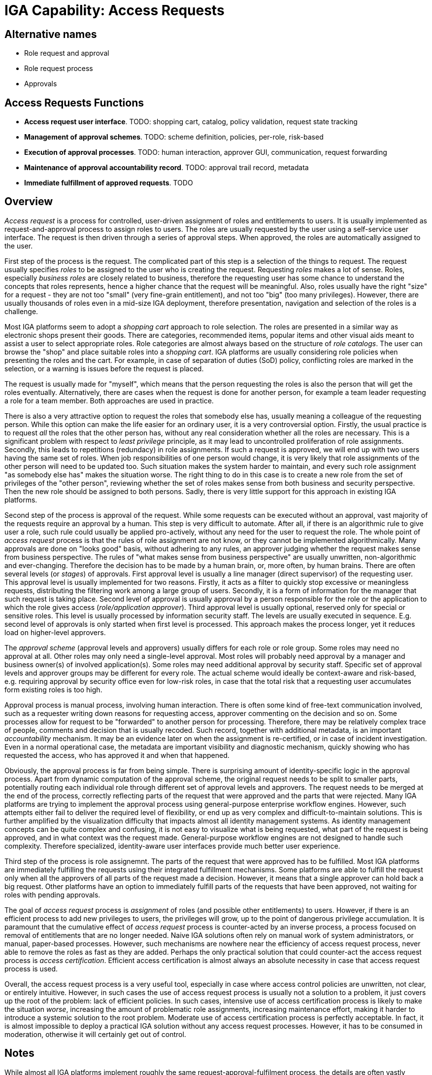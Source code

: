 = IGA Capability: Access Requests
:page-nav-title: Access Requests
:page-display-order: 150
:page-keywords: [ 'IGA' ]
:page-upkeep-status: green
:page-visibility: hidden

== Alternative names

* Role request and approval

* Role request process

* Approvals

== Access Requests Functions

* *Access request user interface*.
TODO: shopping cart, catalog, policy validation, request state tracking

* *Management of approval schemes*.
TODO: scheme definition, policies, per-role, risk-based

* *Execution of approval processes*.
TODO: human interaction, approver GUI, communication, request forwarding

* *Maintenance of approval accountability record*.
TODO: approval trail record, metadata

* *Immediate fulfillment of approved requests*.
TODO

== Overview

_Access request_ is a process for controlled, user-driven assignment of roles and entitlements to users.
It is usually implemented as request-and-approval process to assign roles to users.
The roles are usually requested by the user using a self-service user interface.
The request is then driven through a series of approval steps.
When approved, the roles are automatically assigned to the user.

First step of the process is the request.
The complicated part of this step is a selection of the things to request.
The request usually specifies _roles_ to be assigned to the user who is creating the request.
Requesting _roles_ makes a lot of sense.
Roles, especially _business roles_ are closely related to business, therefore the requesting user has some chance to understand the concepts that roles represents, hence a higher chance that the request will be meaningful.
Also, roles usually have the right "size" for a request - they are not too "small" (very fine-grain entitlement), and not too "big" (too many privileges).
However, there are usually thousands of roles even in a mid-size IGA deployment, therefore presentation, navigation and selection of the roles is a challenge.

Most IGA platforms seem to adopt a _shopping cart_ approach to role selection.
The roles are presented in a similar way as electronic shops present their goods.
There are categories, recommended items, popular items and other visual aids meant to assist a user to select appropriate roles.
Role categories are almost always based on the structure of _role catalogs_.
The user can browse the "shop" and place suitable roles into a _shopping cart_.
IGA platforms are usually considering role policies when presenting the roles and the cart.
For example, in case of separation of duties (SoD) policy, conflicting roles are marked in the selection, or a warning is issues before the request is placed.

The request is usually made for "myself", which means that the person requesting the roles is also the person that will get the roles eventually.
Alternatively, there are cases when the request is done for another person, for example a team leader requesting a role for a team member.
Both approaches are used in practice.

There is also a very attractive option to request the roles that somebody else has, usually meaning a colleague of the requesting person.
While this option can make the life easier for an ordinary user, it is a very controversial option.
Firstly, the usual practice is to request _all_ the roles that the other person has, without any real consideration whether all the roles are necessary.
This is a significant problem with respect to _least privilege_ principle, as it may lead to uncontrolled proliferation of role assignments.
Secondly, this leads to repetitions (redundacy) in role assignments.
If such a request is approved, we will end up with two users having the same set of roles.
When job responsibilities of one person would change, it is very likely that role assignments of the other person will need to be updated too.
Such situation makes the system harder to maintain, and every such role assignment "as somebody else has" makes the situation worse.
The right thing to do in this case is to create a new role from the set of privileges of the "other person", reviewing whether the set of roles makes sense from both business and security perspective.
Then the new role should be assigned to both persons.
Sadly, there is very little support for this approach in existing IGA platforms.

Second step of the process is approval of the request.
While some requests can be executed without an approval, vast majority of the requests require an approval by a human.
This step is very difficult to automate.
After all, if there is an algorithmic rule to give user a role, such rule could usually be applied pro-actively, without any need for the user to request the role.
The whole point of _access request_ process is that the rules of role assignment are not know, or they cannot be implemented algorithmically.
Many approvals are done on "looks good" basis, without adhering to any rules, an approver judging whether the request makes sense from business perspective.
The rules of "what makes sense from business perspective" are usually unwritten, non-algorithmic and ever-changing.
Therefore the decision has to be made by a human brain, or, more often, by human brains.
There are often several levels (or _stages_) of approvals.
First approval level is usually a line manager (direct supervisor) of the requesting user.
This approval level is usually implemented for two reasons.
Firstly, it acts as a filter to quickly stop excessive or meaningless requests, distributing the filtering work among a large group of users.
Secondly, it is a form of information for the manager that such request is taking place.
Second level of approval is usually approval by a person responsible for the role or the application to which the role gives access (_role/application approver_).
Third approval level is usually optional, reserved only for special or sensitive roles.
This level is usually processed by information security staff.
The levels are usually executed in sequence.
E.g. second level of approvals is only started when first level is processed.
This approach makes the process longer, yet it reduces load on higher-level approvers.

The _approval scheme_ (approval levels and approvers) usually differs for each role or role group.
Some roles may need no approval at all.
Other roles may only need a single-level approval.
Most roles will probably need approval by a manager and business owner(s) of involved application(s).
Some roles may need additional approval by security staff.
Specific set of approval levels and approver groups may be different for every role.
The actual scheme would ideally be context-aware and risk-based, e.g. requiring approval by security office even for low-risk roles, in case that the total risk that a requesting user accumulates form existing roles is too high.

Approval process is manual process, involving human interaction.
There is often some kind of free-text communication involved, such as a requester writing down reasons for requesting access, approver commenting on the decision and so on.
Some processes allow for request to be "forwarded" to another person for processing.
Therefore, there may be relatively complex trace of people, comments and decision that is usually recoded.
Such record, together with additional metadata, is an important _accountability_ mechanism.
It may be an evidence later on when the assignment is re-certified, or in case of incident investigation.
Even in a normal operational case, the metadata are important visibility and diagnostic mechanism, quickly showing who has requested the access, who has approved it and when that happened.

Obviously, the approval process is far from being simple.
There is surprising amount of identity-specific logic in the approval process.
Apart from dynamic computation of the approval scheme, the original request needs to be split to smaller parts, potentially routing each individual role through different set of approval levels and approvers.
The request needs to be merged at the end of the process, correctly reflecting parts of the request that were approved and the parts that were rejected.
Many IGA platforms are trying to implement the approval process using general-purpose enterprise workflow engines.
However, such attempts either fail to deliver the required level of flexibility, or end up as very complex and difficult-to-maintain solutions.
This is further amplified by the visualization difficulty that impacts almost all identity management systems.
As identity management concepts can be quite complex and confusing, it is not easy to visualize what is being requested, what part of the request is being approved, and in what context was the request made.
General-purpose workflow engines are not designed to handle such complexity.
Therefore specialized, identity-aware user interfaces provide much better user experience.

Third step of the process is role assignemnt.
The parts of the request that were approved has to be fulfilled.
Most IGA platforms are immediately fulfilling the requests using their integrated fulfillment mechanisms.
Some platforms are able to fulfill the request only when all the approvers of all parts of the request made a decision.
However, it means that a single approver can hold back a big request.
Other platforms have an option to immediately fulfill parts of the requests that have been approved, not waiting for roles with pending approvals.

The goal of _access request_ process is _assignment_ of roles (and possible other entitlements) to users.
However, if there is an efficient process to add new privileges to users, the privileges will grow, up to the point of dangerous privilege accumulation.
It is paramount that the cumulative effect of _access request_ process is counter-acted by an inverse process, a process focused on removal of entitlements that are no longer needed.
Naive IGA solutions often rely on manual work of system administrators, or manual, paper-based processes.
However, such mechanisms are nowhere near the efficiency of access request process, never able to remove the roles as fast as they are added.
Perhaps the only practical solution that could counter-act the access request process is _access certification_.
Efficient access certification is almost always an absolute necessity in case that access request process is used.

Overall, the access request process is a very useful tool, especially in case where access control policies are unwritten, not clear, or entirely intuitive.
However, in such cases the use of access request process is usually not a solution to a problem, it just covers up the root of the problem: lack of efficient policies.
In such cases, intensive use of access certification process is likely to make the situation _worse_, increasing the amount of problematic role assignments, increasing maintenance effort, making it harder to introduce a systemic solution to the root problem.
Moderate use of access certification process is perfectly acceptable.
In fact, it is almost impossible to deploy a practical IGA solution without any access request processes.
However, it has to be consumed in moderation, otherwise it will certainly get out of control.


== Notes

While almost all IGA platforms implement roughly the same request-approval-fulfilment process, the details are often vastly different.
There are major differences in the request user interface (a.k.a. "shopping cart"), providing varied quality of user experience.
Some IGA platforms have serious implementation limitations, such as locking the entire user record for the duration of the approval process.
Other system support only a single request to be active for each user at a given time.
As approval process can take a long time, such limitation have severe impact on identity management and governance processes.
Some systems implement the processes using internal implementation, while other use general-purpose workflow engines.
The quality of integration with the workflow engine varies significantly from product to product.
While the quality of user interface is usually quite obvious, other details of the access request process are hidden.
As access request is often used in practice, and the quality of the entire process is essential for efficient day-to-day operation of IGA platform, it is strongly recommended investing sufficient resources to proof-of-concept of this part of the solution.

Vast majority of access request processes are dealing with _role_ assignment requests.
It is theoretically possible to implement access request processes for low-level _entitlements_, such as LDAP groups or operating system privileges.
However, such processes tend to be very problematic.
Access request processes are based on governance concepts, such as _policies_ and _ownership_.
It is very difficult to define such concepts for entities that reside outside of IGA platforms.
Entitlements often "live" in target systems.
IGA platform maintains some data about them, however, they are usually not first-class citizens of IGA platform.
It would be difficult for IGA platform to determine approvers for such request.
Therefore, the capabilities of IGA platforms to directly support access requests for _entitlements_ is almost always very limited.
Many IGA platforms overcome this situation by automatically maintaining _roles_ that correspond to _entitlements_.
For example, LDAP groups can be automatically synchronized to IGA platforms, creating _application role_ for each LDAP group.
Such application roles can then be a subject of ordinary access request process, including ability to specify policies and track ownership.

The basic idea of _access request_ process is based on an idea that we can define what _access_ is.
This is relatively easy to do in structured access control models, such as role-based access control (RBAC).
In RBAC, role is a well-specified concept that grants access, it is a natural target of access request process.
However, access controls models with weaker structure are not well-suited for access request process.
For example, attribute-based access control (ABAC) does not have a concept that could be used to define _access_.
In ABAC, the access is based on many variables, it is almost impossible to specify which of them determine the _access_ and what combinations of variables are meaningful enough to be requested.
In practice, access in ABAC model is usually determined by attributes of user account.
Therefore, the ABAC access request process would need to deal with values of user access attributes, values that are usually not formally specified.
Such approach is very difficult to implement in a declarative form.
While it is not impossible to set up and maintain an access request process for systems based on ABAC, it is vastly more difficult than an equivalent process for RBAC systems.
Many practical solutions to manage ABAC-based system are re-introducing a concept of _role_, or a mechanisms that are functionally equivalent to _roles_.

_Access request_ capability has a significant overlap with _identity workflow automation_ capability.
This is partially given by historical reasons, as traditionally the approval part of _access request_ process was implemented by generic _workflow_ tools.

Recent years brought a concept of approval process automation based on machine learning and artificial intelligence (AI).
While AI certainly has its place in identity governance, using AI for automation of approval processes can be extremely dangerous.
The "artificial intelligence" used to automate approval processes relies on machine learning mechanisms, which in turn rely on good training data or feedback.
As the setup of roles, policies and organizational processes are different for each organization, the AI-based approvals cannot rely on training data produced by the vendor or other organizations.
The "approval AI" needs to be trained by data and decisions made in your organization.
The suggestions produced by "approval AI" will be only as good as data and decisions that you make.
As the old computer science goes: garbage in, garbage out.
However, how good are decisions of your approvers?
There are usually several approver levels/stages to eliminate human errors.
There are reviews, certification campaigns and incident investigations to further eliminate the errors and handle their consequences.
In fact, there is a complete information security program, which identity governance is only a small part of.
An error in approval process is often identified _years_ after it happened.
The quality of data to train the machine on is questionable, and the feedback loop is too long.

This is further amplified by almost no visibility into AI decisions.
There is virtually no way how an AI can explain why it has decided the way it has decided.
This is a major obstacle to accountability.

AI-assisted approvals may still be a useful tool, however, it has to be used very carefully.
For example, it is perhaps a good idea to use AI to eliminate multiple levels of approval, however still keep at least one human approver in the chain.
The way how the "AI" is implemented is certainly going to vary between individual vendors, the quality of the implementation is very likely to vary too.
It is extremely dangerous to accept vendor's _chèque en blanc_, blindly believing in the quality of implementation with no way of checking it.
Access certification process is often the only real barrier between dangerous privilege accumulation and abuse.
Make sure you are not making this barrier paper-thin.

AI is a very useful tool in identity governance, if used correctly.
AI can be very useful for role mining, finding patterns in big data, suggesting new role definitions.
AI-assisted correlation can save a lot of time, looking for a needle in a haystack, suggesting most likely candidates.
However, in all such cases the AI is providing suggestions, final decisions have to be made by human.
That is the right way to use AI.
Do not give all the keys to your kingdom to a machine.

